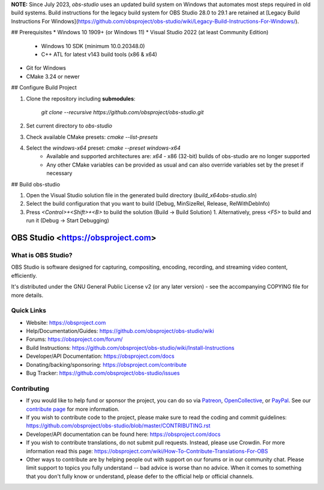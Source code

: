 **NOTE:** Since July 2023, `obs-studio` uses an updated build system on Windows that automates most steps required in old build systems. Build instructions for the legacy build system for OBS Studio 28.0 to 29.1 are retained at [Legacy Build Instructions For Windows](https://github.com/obsproject/obs-studio/wiki/Legacy-Build-Instructions-For-Windows/).

## Prerequisites
* Windows 10 1909+ (or Windows 11)
* Visual Studio 2022 (at least Community Edition)
  * Windows 10 SDK (minimum 10.0.20348.0)
  * C++ ATL for latest v143 build tools (x86 & x64)
* Git for Windows
* CMake 3.24 or newer

## Configure Build Project

1. Clone the repository including **submodules**:

    `git clone --recursive https://github.com/obsproject/obs-studio.git`

2. Set current directory to `obs-studio`
3. Check available CMake presets: `cmake --list-presets`
4. Select the `windows-x64` preset: `cmake --preset windows-x64`
    - Available and supported architectures are: `x64`
      - x86 (32-bit) builds of obs-studio are no longer supported
    - Any other CMake variables can be provided as usual and can also override variables set by the preset if necessary

## Build obs-studio

1. Open the Visual Studio solution file in the generated build directory (`build_x64\obs-studio.sln`)
2. Select the build configuration that you want to build (Debug, MinSizeRel, Release, RelWithDebInfo)
3. Press `<Control>+<Shift>+<B>` to build the solution (Build -> Build Solution)
   1. Alternatively, press `<F5>` to build and run it (Debug -> Start Debugging)

OBS Studio <https://obsproject.com>
===================================

.. image:: https://github.com/obsproject/obs-studio/actions/workflows/push.yaml/badge.svg?branch=master
   :alt: OBS Studio Build Status - GitHub Actions
   :target: https://github.com/obsproject/obs-studio/actions/workflows/push.yaml?query=branch%3Amaster

.. image:: https://badges.crowdin.net/obs-studio/localized.svg
   :alt: OBS Studio Translation Project Progress
   :target: https://crowdin.com/project/obs-studio

.. image:: https://img.shields.io/discord/348973006581923840.svg?label=&logo=discord&logoColor=ffffff&color=7389D8&labelColor=6A7EC2
   :alt: OBS Studio Discord Server
   :target: https://obsproject.com/discord

What is OBS Studio?
-------------------

OBS Studio is software designed for capturing, compositing, encoding,
recording, and streaming video content, efficiently.

It's distributed under the GNU General Public License v2 (or any later
version) - see the accompanying COPYING file for more details.

Quick Links
-----------

- Website: https://obsproject.com

- Help/Documentation/Guides: https://github.com/obsproject/obs-studio/wiki

- Forums: https://obsproject.com/forum/

- Build Instructions: https://github.com/obsproject/obs-studio/wiki/Install-Instructions

- Developer/API Documentation: https://obsproject.com/docs

- Donating/backing/sponsoring: https://obsproject.com/contribute

- Bug Tracker: https://github.com/obsproject/obs-studio/issues

Contributing
------------

- If you would like to help fund or sponsor the project, you can do so
  via `Patreon <https://www.patreon.com/obsproject>`_, `OpenCollective
  <https://opencollective.com/obsproject>`_, or `PayPal
  <https://www.paypal.me/obsproject>`_.  See our `contribute page
  <https://obsproject.com/contribute>`_ for more information.

- If you wish to contribute code to the project, please make sure to
  read the coding and commit guidelines:
  https://github.com/obsproject/obs-studio/blob/master/CONTRIBUTING.rst

- Developer/API documentation can be found here:
  https://obsproject.com/docs

- If you wish to contribute translations, do not submit pull requests.
  Instead, please use Crowdin.  For more information read this page:
  https://obsproject.com/wiki/How-To-Contribute-Translations-For-OBS

- Other ways to contribute are by helping people out with support on
  our forums or in our community chat.  Please limit support to topics
  you fully understand -- bad advice is worse than no advice.  When it
  comes to something that you don't fully know or understand, please
  defer to the official help or official channels.
